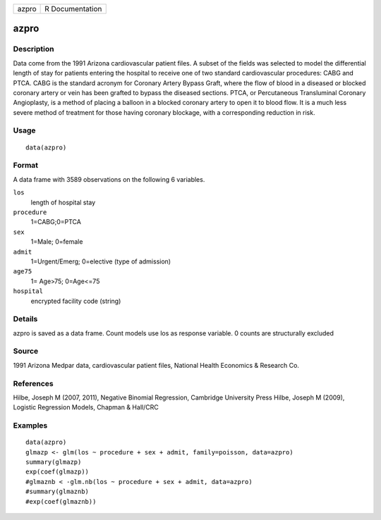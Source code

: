 ===== ===============
azpro R Documentation
===== ===============

azpro
-----

Description
~~~~~~~~~~~

Data come from the 1991 Arizona cardiovascular patient files. A subset
of the fields was selected to model the differential length of stay for
patients entering the hospital to receive one of two standard
cardiovascular procedures: CABG and PTCA. CABG is the standard acronym
for Coronary Artery Bypass Graft, where the flow of blood in a diseased
or blocked coronary artery or vein has been grafted to bypass the
diseased sections. PTCA, or Percutaneous Transluminal Coronary
Angioplasty, is a method of placing a balloon in a blocked coronary
artery to open it to blood flow. It is a much less severe method of
treatment for those having coronary blockage, with a corresponding
reduction in risk.

Usage
~~~~~

::

   data(azpro)

Format
~~~~~~

A data frame with 3589 observations on the following 6 variables.

``los``
   length of hospital stay

``procedure``
   1=CABG;0=PTCA

``sex``
   1=Male; 0=female

``admit``
   1=Urgent/Emerg; 0=elective (type of admission)

``age75``
   1= Age>75; 0=Age<=75

``hospital``
   encrypted facility code (string)

Details
~~~~~~~

azpro is saved as a data frame. Count models use los as response
variable. 0 counts are structurally excluded

Source
~~~~~~

1991 Arizona Medpar data, cardiovascular patient files, National Health
Economics & Research Co.

References
~~~~~~~~~~

Hilbe, Joseph M (2007, 2011), Negative Binomial Regression, Cambridge
University Press Hilbe, Joseph M (2009), Logistic Regression Models,
Chapman & Hall/CRC

Examples
~~~~~~~~

::

   data(azpro)
   glmazp <- glm(los ~ procedure + sex + admit, family=poisson, data=azpro)
   summary(glmazp)
   exp(coef(glmazp))
   #glmaznb < -glm.nb(los ~ procedure + sex + admit, data=azpro)
   #summary(glmaznb)
   #exp(coef(glmaznb))
